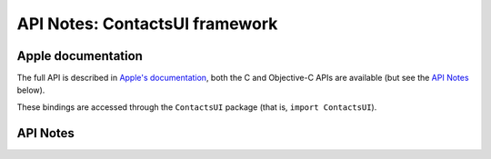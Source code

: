 .. module:: ContactsUI
   :platform: macOS 10.11+
   :synopsis: Bindings for the ContactsUI framework

API Notes: ContactsUI framework
===============================

Apple documentation
-------------------

The full API is described in `Apple's documentation`__, both
the C and Objective-C APIs are available (but see the `API Notes`_ below).

.. __: https://developer.apple.com/documentation/contactsui/?preferredLanguage=occ

These bindings are accessed through the ``ContactsUI`` package (that is, ``import ContactsUI``).

.. macosadded:: 10.11

API Notes
---------
